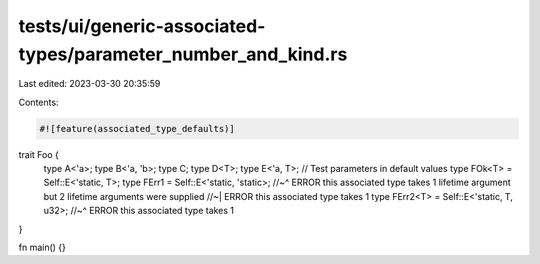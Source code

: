 tests/ui/generic-associated-types/parameter_number_and_kind.rs
==============================================================

Last edited: 2023-03-30 20:35:59

Contents:

.. code-block:: rs

    #![feature(associated_type_defaults)]

trait Foo {
    type A<'a>;
    type B<'a, 'b>;
    type C;
    type D<T>;
    type E<'a, T>;
    // Test parameters in default values
    type FOk<T> = Self::E<'static, T>;
    type FErr1 = Self::E<'static, 'static>;
    //~^ ERROR this associated type takes 1 lifetime argument but 2 lifetime arguments were supplied
    //~| ERROR this associated type takes 1
    type FErr2<T> = Self::E<'static, T, u32>;
    //~^ ERROR this associated type takes 1
}

fn main() {}


